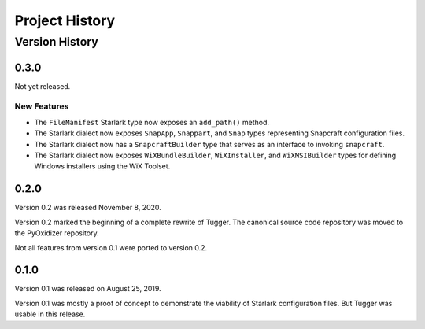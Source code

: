 .. _tugger_history:

===============
Project History
===============

.. _tugger_version_history:

Version History
===============

.. _tugger_version_0_3_0:

0.3.0
-----

Not yet released.

New Features
^^^^^^^^^^^^

* The ``FileManifest`` Starlark type now exposes an ``add_path()`` method.
* The Starlark dialect now exposes ``SnapApp``, ``Snappart``, and ``Snap`` types
  representing Snapcraft configuration files.
* The Starlark dialect now has a ``SnapcraftBuilder`` type that serves as an
  interface to invoking ``snapcraft``.
* The Starlark dialect now exposes ``WiXBundleBuilder``, ``WiXInstaller``,
  and ``WiXMSIBuilder`` types for defining Windows installers using the WiX
  Toolset.

.. _tugger_version_0_2_0:

0.2.0
-----

Version 0.2 was released November 8, 2020.

Version 0.2 marked the beginning of a complete rewrite of Tugger. The
canonical source code repository was moved to the PyOxidizer repository.

Not all features from version 0.1 were ported to version 0.2.

.. _tugger_version_0_1_0:

0.1.0
-----

Version 0.1 was released on August 25, 2019.

Version 0.1 was mostly a proof of concept to demonstrate the viability
of Starlark configuration files. But Tugger was usable in this release.

